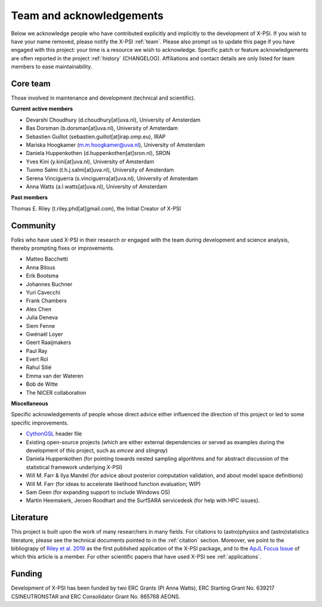 .. _acknowledgements:

Team and acknowledgements
-------------------------

Below we acknowledge people who have contributed explicitly and implicitly
to the development of X-PSI. If you wish to have your name removed, please
notify the X-PSI :ref:`team`. Please also prompt us to update this page if you
have engaged with this project: your time is a resource we wish to acknowledge.
Specific patch or feature acknowledgements are often reported in the project
:ref:`history` (CHANGELOG). Affiliations and contact details are only listed
for team members to ease maintainability.

.. _team:

Core team
~~~~~~~~~

Those involved in maintenance and development (technical and scientific).

**Current active members**

* Devarshi Choudhury (d.choudhury[at]uva.nl), University of Amsterdam
* Bas Dorsman (b.dorsman[at]uva.nl), University of Amsterdam
* Sebastien Guillot (sebastien.guillot[at]irap.omp.eu), IRAP
* Mariska Hoogkamer (m.m.hoogkamer@uva.nl), University of Amsterdam
* Daniela Huppenkothen (d.huppenkothen[at]sron.nl), SRON
* Yves Kini (y.kini[at]uva.nl), University of Amsterdam
* Tuomo Salmi (t.h.j.salmi[at]uva.nl), University of Amsterdam
* Serena Vinciguerra (s.vinciguerra[at]uva.nl), University of Amsterdam
* Anna Watts (a.l.watts[at]uva.nl), University of Amsterdam

**Past members**

Thomas E. Riley (t.riley.phd[at]gmail.com), the Initial Creator of X-PSI


.. _community:

Community
~~~~~~~~~

Folks who have used X-PSI in their research or engaged with the team during
development and science analysis, thereby prompting fixes or
improvements.

* Matteo Bacchetti
* Anna Bilous
* Erik Bootsma
* Johannes Buchner
* Yuri Cavecchi
* Frank Chambers
* Alex Chen
* Julia Deneva
* Siem Fenne
* Gwénaël Loyer
* Geert Raaijmakers
* Paul Ray
* Evert Rol
* Rahul Silié
* Emma van der Wateren
* Bob de Witte
* The NICER collaboration

**Miscellaneous**

Specific acknowledgements of people whose direct advice either influenced the
direction of this project or led to some specific improvements.

* `CythonGSL <https://github.com/twiecki/CythonGSL>`_ header file
* Existing open-source projects (which are either external dependencies or
  served as examples during the development of this project, such as *emcee*
  and *stingray*)
* Daniela Huppenkothen (for pointing towards nested sampling algorithms and for
  abstract discussion of the statistical framework underlying X-PSI)
* Will M. Farr & Ilya Mandel (for advice about posterior computation validation,
  and about model space definitions)
* Will M. Farr (for ideas to accelerate likelihood function evaluation; WIP)
* Sam Geen (for expanding support to include Windows OS)
* Martin Heemskerk, Jeroen Roodhart and the SurfSARA servicedesk (for help with HPC issues).

Literature
~~~~~~~~~~

This project is built upon the work of many researchers in many fields. For
citations to (astro)physics and (astro)statistics literature, please see the
technical documents pointed to in the :ref:`citation` section. Moreover, we
point to the bibliograpy of `Riley et al. 2019 <https://ui.adsabs.harvard.edu/abs/2019ApJ...887L..21R/abstract>`_ as the first published application of
the X-PSI package, and to the `ApJL Focus Issue <https://iopscience.iop.org/journal/2041-8205/page/Focus_on_NICER_Constraints_on_the_Dense_Matter_Equation_of_State>`_
of which this article is a member. For other scientific papers that have used 
X-PSI see :ref:`applications`.


.. _funding:

Funding
~~~~~~~

Development of X-PSI has been funded by two ERC Grants (PI Anna Watts), 
ERC Starting Grant No. 639217 CSINEUTRONSTAR and ERC Consolidator 
Grant No. 865768 AEONS.
